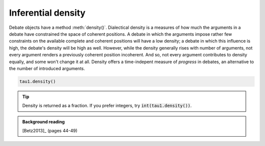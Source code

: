 Inferential density
===================

Debate objects have a method :meth:`density()`. Dialectical density is a measures
of how much the arguments in a debate have constrained the space of coherent 
positions. A debate in which the arguments impose rather few constraints on the
available complete and coherent positions will have a low density; a debate in
which this influence is high, the debate's density will be high as well. However,
while the density generally rises with number of arguments, not every argument
renders a previously coherent position incoherent. And so, not every argument
contributes to density equally, and some won't change it at all. Density offers
a time-indepent measure of *progress* in debates, an alternative to the number
of introduced arguments.

.. code:: python

   tau1.density()

.. tip:: Density is returned as a fraction. If you prefer integers, try 
         :code:`int(tau1.density())`.
         
.. admonition:: Background reading
   :class: seealso 
   
   [Betz2013]_ (pages 44-49)

